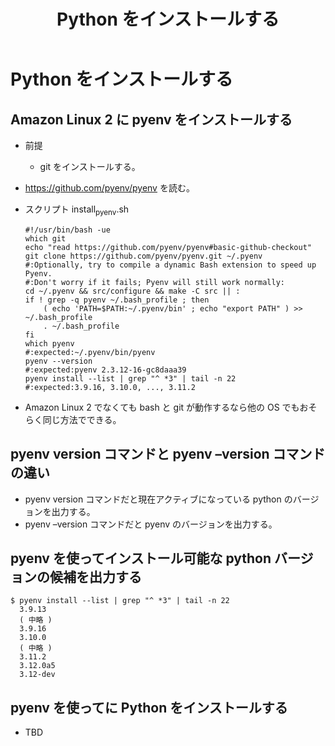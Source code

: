 #+TITLE: Python をインストールする

* Python をインストールする
** Amazon Linux 2 に pyenv をインストールする
- 前提
  - git をインストールする。
- https://github.com/pyenv/pyenv を読む。
- スクリプト install_pyenv.sh
  #+BEGIN_EXAMPLE
  #!/usr/bin/bash -ue
  which git
  echo "read https://github.com/pyenv/pyenv#basic-github-checkout"
  git clone https://github.com/pyenv/pyenv.git ~/.pyenv
  #:Optionally, try to compile a dynamic Bash extension to speed up Pyenv. 
  #:Don't worry if it fails; Pyenv will still work normally:
  cd ~/.pyenv && src/configure && make -C src || :
  if ! grep -q pyenv ~/.bash_profile ; then
      ( echo 'PATH=$PATH:~/.pyenv/bin' ; echo "export PATH" ) >> ~/.bash_profile
      . ~/.bash_profile
  fi
  which pyenv
  #:expected:~/.pyenv/bin/pyenv
  pyenv --version
  #:expected:pyenv 2.3.12-16-gc8daaa39
  pyenv install --list | grep "^ *3" | tail -n 22
  #:expected:3.9.16, 3.10.0, ..., 3.11.2
  #+END_EXAMPLE
- Amazon Linux 2 でなくても bash と git が動作するなら他の OS でもおそらく同じ方法でできる。
** pyenv version コマンドと pyenv --version コマンドの違い
- pyenv version コマンドだと現在アクティブになっている python のバージョンを出力する。
- pyenv --version コマンドだと pyenv のバージョンを出力する。
** pyenv を使ってインストール可能な python バージョンの候補を出力する
#+BEGIN_EXAMPLE
$ pyenv install --list | grep "^ *3" | tail -n 22
  3.9.13
  ( 中略 )
  3.9.16
  3.10.0
  ( 中略 )
  3.11.2
  3.12.0a5
  3.12-dev
#+END_EXAMPLE
** pyenv を使ってに Python をインストールする
- TBD

